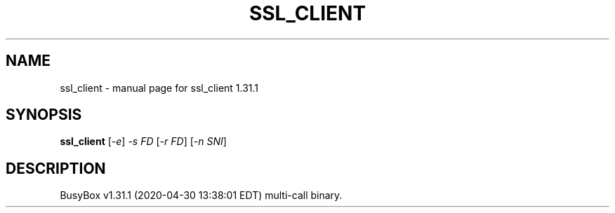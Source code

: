 .\" DO NOT MODIFY THIS FILE!  It was generated by help2man 1.47.8.
.TH SSL_CLIENT "1" "April 2020" "Fidelix 1.0" "User Commands"
.SH NAME
ssl_client \- manual page for ssl_client 1.31.1
.SH SYNOPSIS
.B ssl_client
[\fI\,-e\/\fR] \fI\,-s FD \/\fR[\fI\,-r FD\/\fR] [\fI\,-n SNI\/\fR]
.SH DESCRIPTION
BusyBox v1.31.1 (2020\-04\-30 13:38:01 EDT) multi\-call binary.
